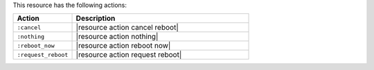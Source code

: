 .. The contents of this file are included in multiple topics.
.. This file should not be changed in a way that hinders its ability to appear in multiple documentation sets.

This resource has the following actions:

.. list-table::
   :widths: 150 450
   :header-rows: 1

   * - Action
     - Description
   * - ``:cancel``
     - |resource action cancel reboot|
   * - ``:nothing``
     - |resource action nothing|
   * - ``:reboot_now``
     - |resource action reboot now|
   * - ``:request_reboot``
     - |resource action request reboot|
